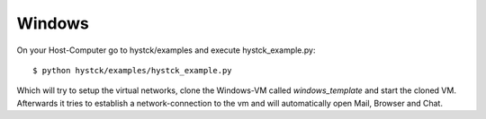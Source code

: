 .. Usage chapter frontpage

Windows
========

On your Host-Computer go to hystck/examples and execute hystck_example.py::

    $ python hystck/examples/hystck_example.py

Which will try to setup the virtual networks, clone the Windows-VM called *windows_template* and 
start the cloned VM. Afterwards it tries to establish a network-connection to the vm and will automatically open Mail, Browser and Chat.